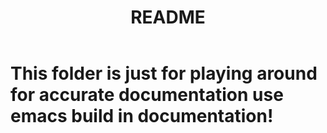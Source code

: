 #+title: README

* This folder is just for playing around for accurate documentation use emacs build in documentation!
